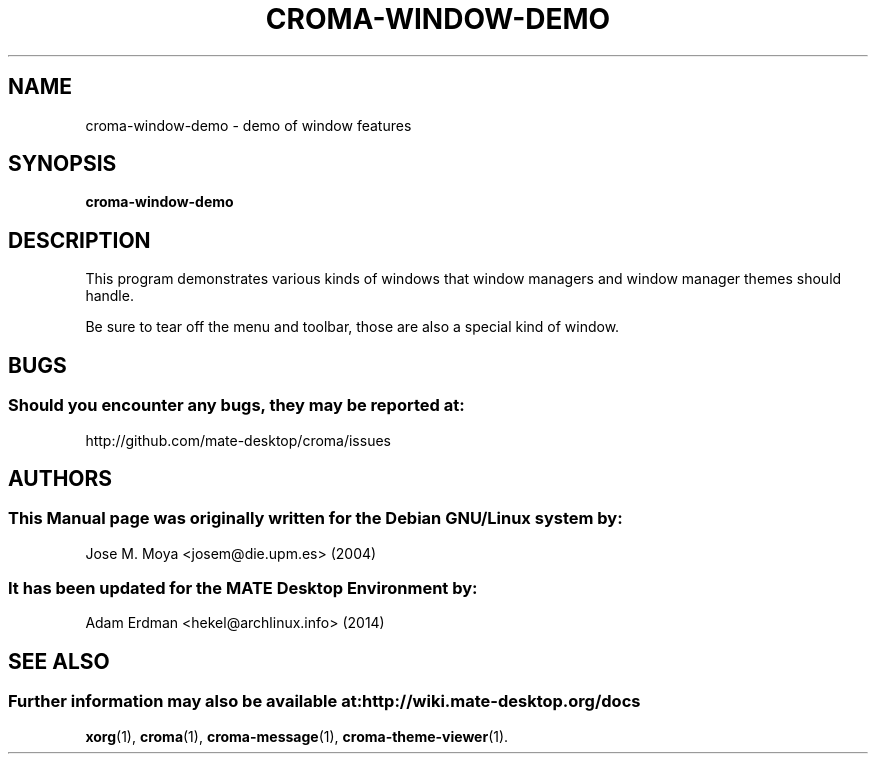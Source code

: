 .\" Man page for croma-message.
.TH CROMA-WINDOW-DEMO 1 "9 February 2014" "MATE Desktop Environment"
.\" Please adjust this date whenever revising the manpage.
.\"
.SH "NAME"
croma-window-demo \- demo of window features
.SH "SYNOPSIS"
.B croma-window-demo
.SH "DESCRIPTION"
This program demonstrates various kinds of windows that window managers and window manager themes should handle.
.PP
Be sure to tear off the menu and toolbar, those are also a special
kind of window.
.SH "BUGS"
.SS Should you encounter any bugs, they may be reported at: 
http://github.com/mate-desktop/croma/issues
.SH "AUTHORS"
.SS This Manual page was originally written for the Debian GNU/Linux system by: 
Jose M. Moya <josem@die.upm.es> (2004)
.SS It has been updated for the MATE Desktop Environment by:
Adam Erdman <hekel@archlinux.info> (2014)
.SH "SEE ALSO"
.SS Further information may also be available at: http://wiki.mate-desktop.org/docs
.P
.BR xorg (1),
.BR croma (1),
.BR croma-message (1),
.BR croma-theme-viewer (1).

